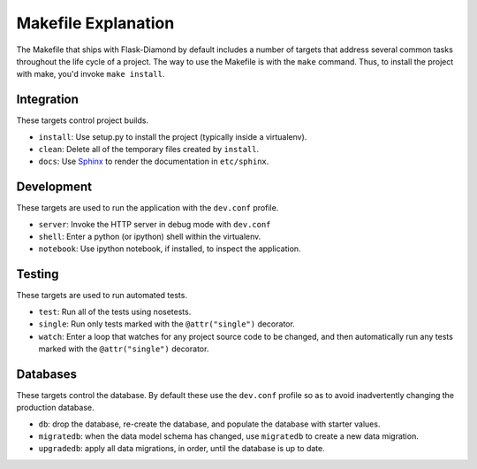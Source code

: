Makefile Explanation
====================

The Makefile that ships with Flask-Diamond by default includes a number of targets that address several common tasks throughout the life cycle of a project.  The way to use the Makefile is with the ``make`` command.  Thus, to install the project with make, you'd invoke ``make install``.

Integration
-----------

These targets control project builds.

- ``install``: Use setup.py to install the project (typically inside a virtualenv).
- ``clean``: Delete all of the temporary files created by ``install``.
- ``docs``: Use `Sphinx <http://sphinx-doc.org/>`_ to render the documentation in ``etc/sphinx``.

Development
-----------

These targets are used to run the application with the ``dev.conf`` profile.

- ``server``: Invoke the HTTP server in debug mode with ``dev.conf``
- ``shell``: Enter a python (or ipython) shell within the virtualenv.
- ``notebook``: Use ipython notebook, if installed, to inspect the application.

Testing
-------

These targets are used to run automated tests.

- ``test``: Run all of the tests using nosetests.
- ``single``: Run only tests marked with the ``@attr("single")`` decorator.
- ``watch``: Enter a loop that watches for any project source code to be changed, and then automatically run any tests marked with the ``@attr("single")`` decorator.

Databases
---------

These targets control the database.  By default these use the ``dev.conf`` profile so as to avoid inadvertently changing the production database.

- ``db``: drop the database, re-create the database, and populate the database with starter values.
- ``migratedb``: when the data model schema has changed, use ``migratedb`` to create a new data migration.
- ``upgradedb``: apply all data migrations, in order, until the database is up to date.
